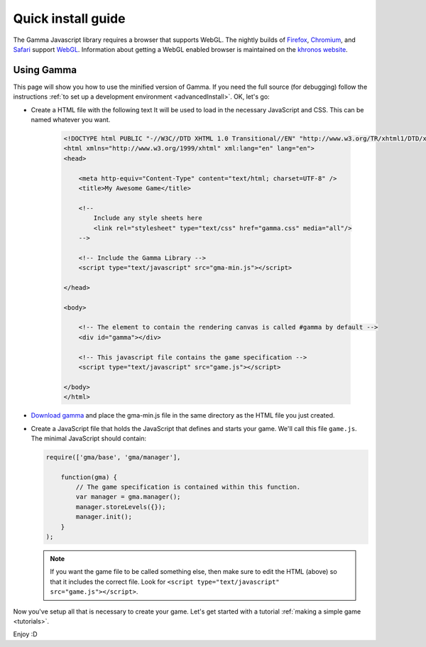 .. _install:

Quick install guide
===================

The Gamma Javascript library requires a browser that supports WebGL.
The nightly builds of
`Firefox <http://en.wikipedia.org/wiki/Mozilla_Firefox>`_,
`Chromium <http://en.wikipedia.org/wiki/Chromium_(web_browser)>`_,
and `Safari <http://en.wikipedia.org/wiki/Safari_(web_browser)>`_ support
`WebGL <http://en.wikipedia.org/wiki/WebGL>`_.
Information about getting a WebGL enabled browser is maintained on the
`khronos website <http://www.khronos.org/webgl/wiki/Getting_a_WebGL_Implementation>`_.

Using Gamma
-----------

This page will show you how to use the minified version of Gamma.
If you need the full source (for debugging) follow the instructions
:ref:`to set up a development environment <advancedInstall>`. OK, let's go:

* Create a HTML file with the following text It will be used to load in the
  necessary JavaScript and CSS. This can be named whatever you want.

    .. code-block:: html

        <!DOCTYPE html PUBLIC "-//W3C//DTD XHTML 1.0 Transitional//EN" "http://www.w3.org/TR/xhtml1/DTD/xhtml1-transitional.dtd">
        <html xmlns="http://www.w3.org/1999/xhtml" xml:lang="en" lang="en">
        <head>

            <meta http-equiv="Content-Type" content="text/html; charset=UTF-8" />
            <title>My Awesome Game</title>

            <!--
                Include any style sheets here
                <link rel="stylesheet" type="text/css" href="gamma.css" media="all"/>
            -->

            <!-- Include the Gamma Library -->
            <script type="text/javascript" src="gma-min.js"></script>

        </head>

        <body>

            <!-- The element to contain the rendering canvas is called #gamma by default -->
            <div id="gamma"></div>

            <!-- This javascript file contains the game specification -->
            <script type="text/javascript" src="game.js"></script>

        </body>
        </html>

* `Download gamma <https://github.com/downloads/Royce/GammaJS/gma-min.js>`_
  and place the gma-min.js file in the same directory as the HTML file you just
  created.

* Create a JavaScript file that holds the JavaScript that defines and starts
  your game. We'll call this file ``game.js``.
  The minimal JavaScript should contain:

  .. code-block:: javascript

      require(['gma/base', 'gma/manager'],

          function(gma) {
              // The game specification is contained within this function.
              var manager = gma.manager();
              manager.storeLevels({});
              manager.init();
          }
      );

  .. note:: If you want the game file to be called something else, then make
    sure to edit the HTML (above) so that it includes the correct file.
    Look for ``<script type="text/javascript" src="game.js"></script>``.

Now you've setup all that is necessary to create your game. Let's get started
with a tutorial :ref:`making a simple game <tutorials>`.

Enjoy :D
